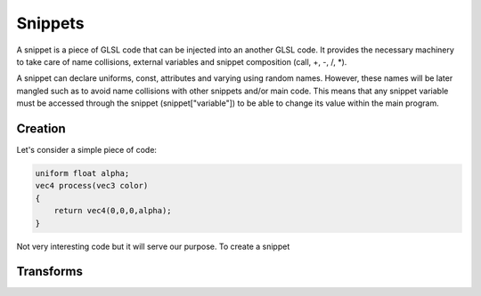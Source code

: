 ========
Snippets
========

A snippet is a piece of GLSL code that can be injected into an another GLSL
code. It provides the necessary machinery to take care of name collisions,
external variables and snippet composition (call, +, -, /, \*).

A snippet can declare uniforms, const, attributes and varying using random
names. However, these names will be later mangled such as to avoid name
collisions with other snippets and/or main code. This means that any snippet
variable must be accessed through the snippet (snippet["variable"]) to be able
to change its value within the main program.

Creation
========

Let's consider a simple piece of code:

.. code:: C

   uniform float alpha;
   vec4 process(vec3 color)
   {
       return vec4(0,0,0,alpha);
   }

Not very interesting code but it will serve our purpose. To create a snippet


Transforms
==========
